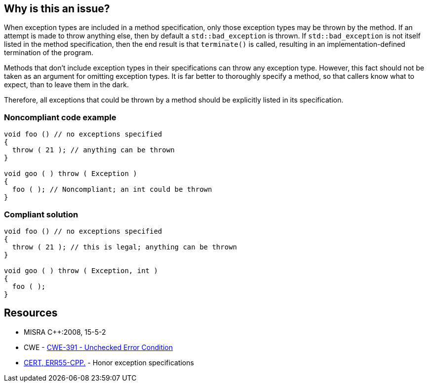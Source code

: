 == Why is this an issue?

When exception types are included in a method specification, only those exception types may be thrown by the method. If an attempt is made to throw anything else, then by default a ``++std::bad_exception++`` is thrown. If ``++std::bad_exception++`` is not itself listed in the method specification, then the end result is that ``++terminate()++`` is called, resulting in an implementation-defined termination of the program.


Methods that don't include exception types in their specifications can throw any exception type. However, this fact should not be taken as an argument for omitting exception types. It is far better to thoroughly specify a method, so that callers know what to expect, than to leave them in the dark.


Therefore, all exceptions that could be thrown by a method should be explicitly listed in its specification.


=== Noncompliant code example

[source,cpp]
----
void foo () // no exceptions specified
{
  throw ( 21 ); // anything can be thrown
}

void goo ( ) throw ( Exception ) 
{ 
  foo ( ); // Noncompliant; an int could be thrown
}
----


=== Compliant solution

[source,cpp]
----
void foo () // no exceptions specified
{
  throw ( 21 ); // this is legal; anything can be thrown
}

void goo ( ) throw ( Exception, int ) 
{ 
  foo ( );
}
----


== Resources

* MISRA {cpp}:2008, 15-5-2
* CWE - https://cwe.mitre.org/data/definitions/391[CWE-391 - Unchecked Error Condition]
* https://www.securecoding.cert.org/confluence/x/EADTAQ[CERT, ERR55-CPP.] - Honor exception specifications


ifdef::env-github,rspecator-view[]
'''
== Comments And Links
(visible only on this page)

=== relates to: S1047

=== relates to: S1050

=== on 8 Nov 2018, 14:58:39 Loïc Joly wrote:
Exceptions specifications have been deprecated in {cpp}11, and removed in {cpp}17/{cpp}20. And even before that, it was never an accepted practice.


Therefore, canceling this RSPEC.

endif::env-github,rspecator-view[]
